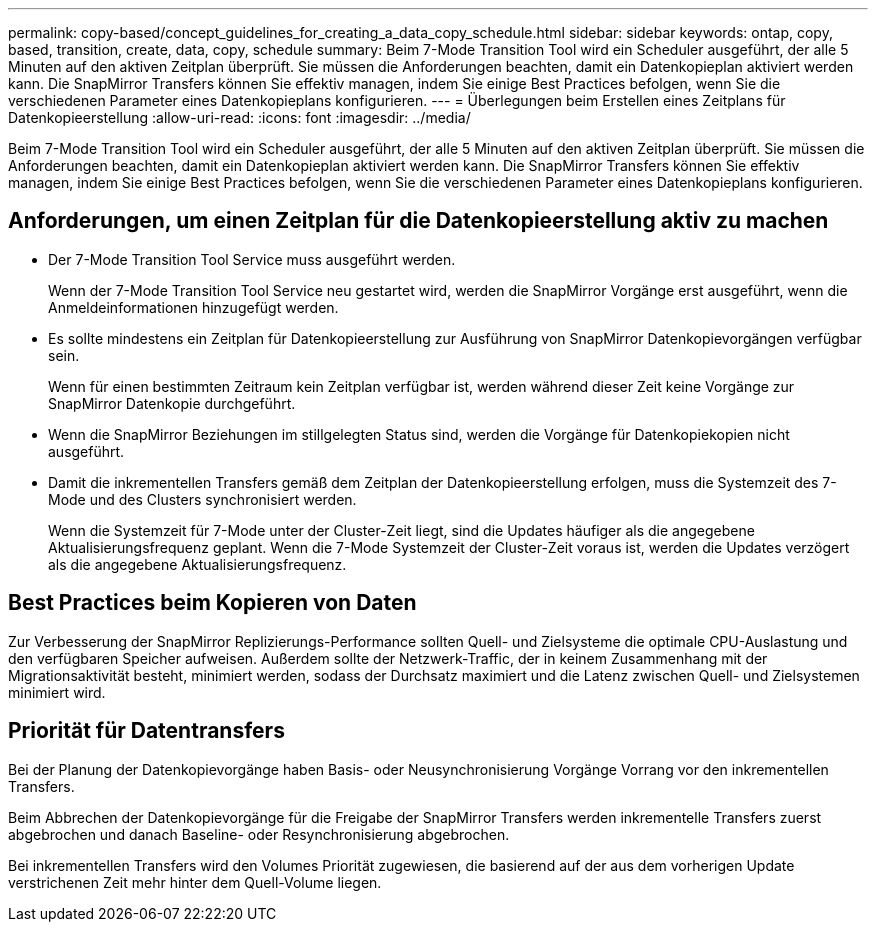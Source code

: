 ---
permalink: copy-based/concept_guidelines_for_creating_a_data_copy_schedule.html 
sidebar: sidebar 
keywords: ontap, copy, based, transition, create, data, copy, schedule 
summary: Beim 7-Mode Transition Tool wird ein Scheduler ausgeführt, der alle 5 Minuten auf den aktiven Zeitplan überprüft. Sie müssen die Anforderungen beachten, damit ein Datenkopieplan aktiviert werden kann. Die SnapMirror Transfers können Sie effektiv managen, indem Sie einige Best Practices befolgen, wenn Sie die verschiedenen Parameter eines Datenkopieplans konfigurieren. 
---
= Überlegungen beim Erstellen eines Zeitplans für Datenkopieerstellung
:allow-uri-read: 
:icons: font
:imagesdir: ../media/


[role="lead"]
Beim 7-Mode Transition Tool wird ein Scheduler ausgeführt, der alle 5 Minuten auf den aktiven Zeitplan überprüft. Sie müssen die Anforderungen beachten, damit ein Datenkopieplan aktiviert werden kann. Die SnapMirror Transfers können Sie effektiv managen, indem Sie einige Best Practices befolgen, wenn Sie die verschiedenen Parameter eines Datenkopieplans konfigurieren.



== Anforderungen, um einen Zeitplan für die Datenkopieerstellung aktiv zu machen

* Der 7-Mode Transition Tool Service muss ausgeführt werden.
+
Wenn der 7-Mode Transition Tool Service neu gestartet wird, werden die SnapMirror Vorgänge erst ausgeführt, wenn die Anmeldeinformationen hinzugefügt werden.

* Es sollte mindestens ein Zeitplan für Datenkopieerstellung zur Ausführung von SnapMirror Datenkopievorgängen verfügbar sein.
+
Wenn für einen bestimmten Zeitraum kein Zeitplan verfügbar ist, werden während dieser Zeit keine Vorgänge zur SnapMirror Datenkopie durchgeführt.

* Wenn die SnapMirror Beziehungen im stillgelegten Status sind, werden die Vorgänge für Datenkopiekopien nicht ausgeführt.
* Damit die inkrementellen Transfers gemäß dem Zeitplan der Datenkopieerstellung erfolgen, muss die Systemzeit des 7-Mode und des Clusters synchronisiert werden.
+
Wenn die Systemzeit für 7-Mode unter der Cluster-Zeit liegt, sind die Updates häufiger als die angegebene Aktualisierungsfrequenz geplant. Wenn die 7-Mode Systemzeit der Cluster-Zeit voraus ist, werden die Updates verzögert als die angegebene Aktualisierungsfrequenz.





== Best Practices beim Kopieren von Daten

Zur Verbesserung der SnapMirror Replizierungs-Performance sollten Quell- und Zielsysteme die optimale CPU-Auslastung und den verfügbaren Speicher aufweisen. Außerdem sollte der Netzwerk-Traffic, der in keinem Zusammenhang mit der Migrationsaktivität besteht, minimiert werden, sodass der Durchsatz maximiert und die Latenz zwischen Quell- und Zielsystemen minimiert wird.



== Priorität für Datentransfers

Bei der Planung der Datenkopievorgänge haben Basis- oder Neusynchronisierung Vorgänge Vorrang vor den inkrementellen Transfers.

Beim Abbrechen der Datenkopievorgänge für die Freigabe der SnapMirror Transfers werden inkrementelle Transfers zuerst abgebrochen und danach Baseline- oder Resynchronisierung abgebrochen.

Bei inkrementellen Transfers wird den Volumes Priorität zugewiesen, die basierend auf der aus dem vorherigen Update verstrichenen Zeit mehr hinter dem Quell-Volume liegen.
